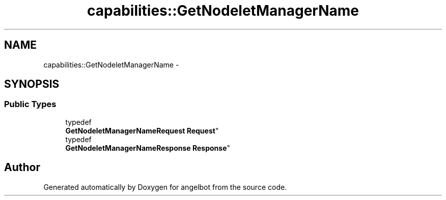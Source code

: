 .TH "capabilities::GetNodeletManagerName" 3 "Sat Jul 9 2016" "angelbot" \" -*- nroff -*-
.ad l
.nh
.SH NAME
capabilities::GetNodeletManagerName \- 
.SH SYNOPSIS
.br
.PP
.SS "Public Types"

.in +1c
.ti -1c
.RI "typedef 
.br
\fBGetNodeletManagerNameRequest\fP \fBRequest\fP"
.br
.ti -1c
.RI "typedef 
.br
\fBGetNodeletManagerNameResponse\fP \fBResponse\fP"
.br
.in -1c

.SH "Author"
.PP 
Generated automatically by Doxygen for angelbot from the source code\&.

